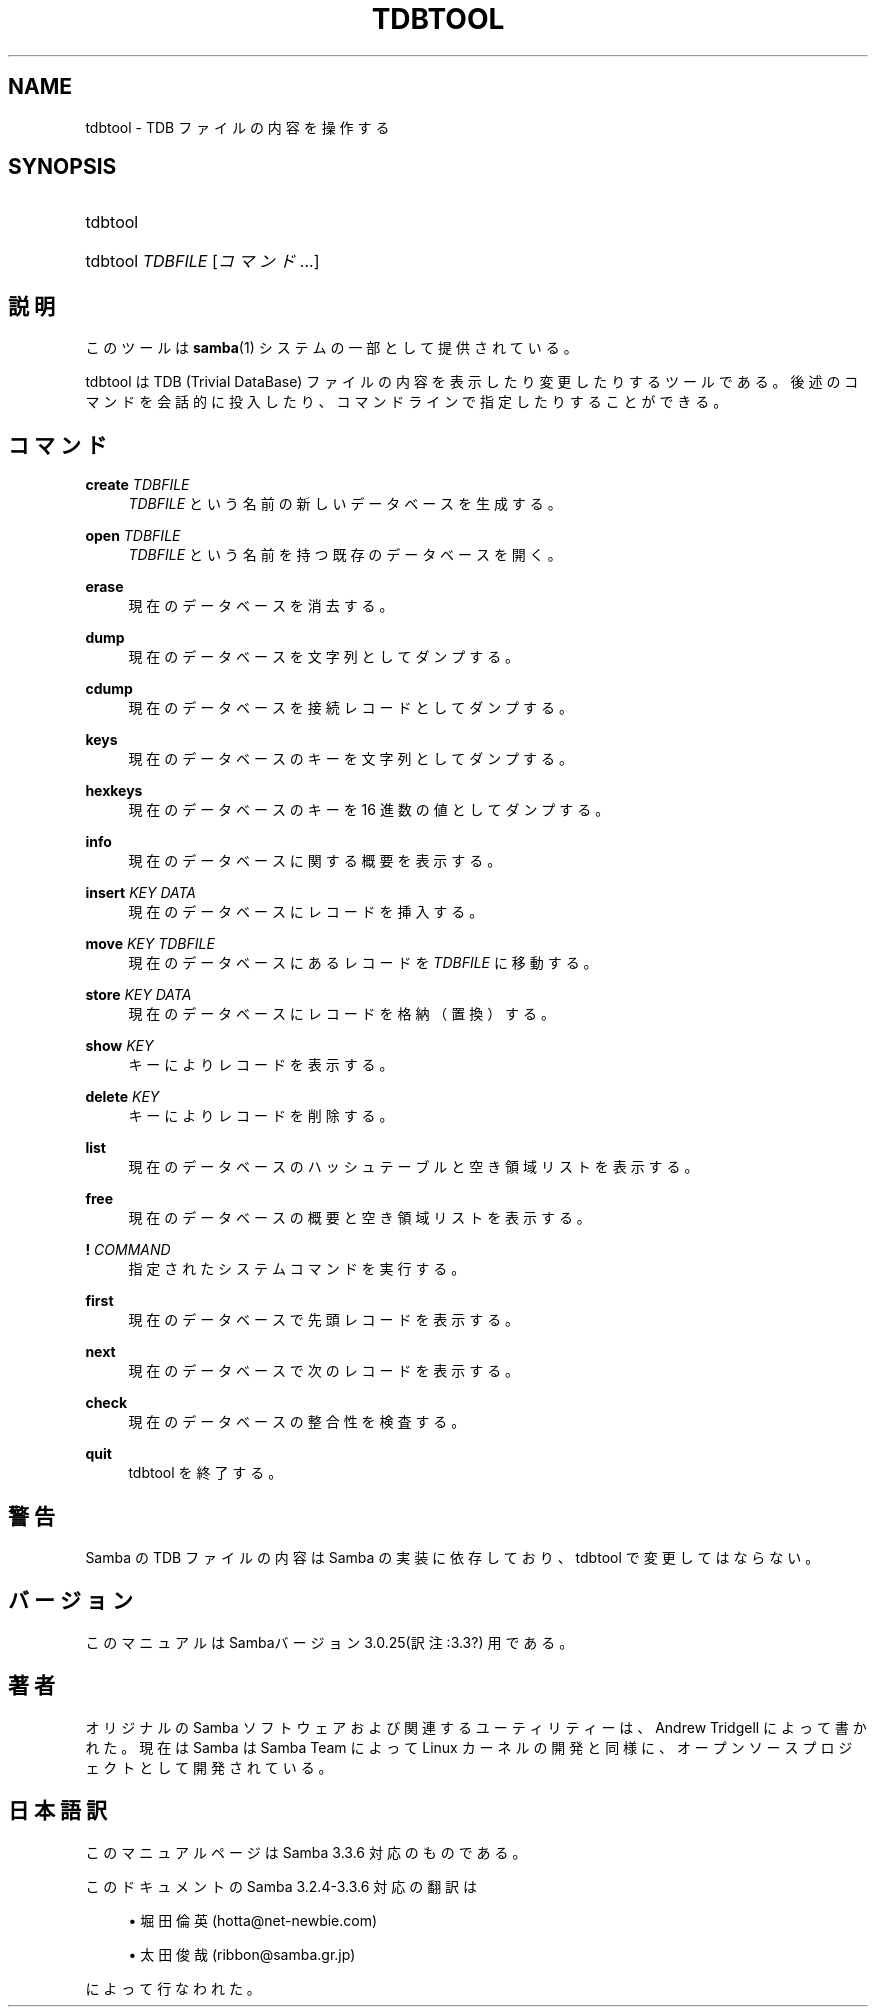 .\"     Title: tdbtool
.\"    Author: 
.\" Generator: DocBook XSL Stylesheets v1.73.2 <http://docbook.sf.net/>
.\"      Date: 07/15/2009
.\"    Manual: システム管理ツール
.\"    Source: Samba 3.3
.\"
.TH "TDBTOOL" "8" "07/15/2009" "Samba 3\.3" "システム管理ツール"
.\" disable hyphenation
.nh
.\" disable justification (adjust text to left margin only)
.ad l
.SH "NAME"
tdbtool - TDB ファイルの内容を操作する
.SH "SYNOPSIS"
.HP 1
tdbtool
.HP 1
tdbtool \fITDBFILE\fR [\fIコマンド\fR...]
.SH "説明"
.PP
このツールは
\fBsamba\fR(1)
システムの一部として提供されている。
.PP
tdbtool
は TDB (Trivial DataBase) ファイルの内容を表示したり変更したりするツール である。後述のコマンドを会話的に投入したり、コマンドラインで指定したり することができる。
.SH "コマンド"
.PP
\fBcreate\fR \fITDBFILE\fR
.RS 4
\fITDBFILE\fR
という名前の新しいデータベースを生成する。
.RE
.PP
\fBopen\fR \fITDBFILE\fR
.RS 4
\fITDBFILE\fR
という名前を持つ既存のデータベースを開く。
.RE
.PP
\fBerase\fR
.RS 4
現在のデータベースを消去する。
.RE
.PP
\fBdump\fR
.RS 4
現在のデータベースを文字列としてダンプする。
.RE
.PP
\fBcdump\fR
.RS 4
現在のデータベースを接続レコードとしてダンプする。
.RE
.PP
\fBkeys\fR
.RS 4
現在のデータベースのキーを文字列としてダンプする。
.RE
.PP
\fBhexkeys\fR
.RS 4
現在のデータベースのキーを 16 進数の値としてダンプする。
.RE
.PP
\fBinfo\fR
.RS 4
現在のデータベースに関する概要を表示する。
.RE
.PP
\fBinsert\fR \fIKEY\fR \fIDATA\fR
.RS 4
現在のデータベースにレコードを挿入する。
.RE
.PP
\fBmove\fR \fIKEY\fR \fITDBFILE\fR
.RS 4
現在のデータベースにあるレコードを
\fITDBFILE\fR
に移動する。
.RE
.PP
\fBstore\fR \fIKEY\fR \fIDATA\fR
.RS 4
現在のデータベースにレコードを格納（置換）する。
.RE
.PP
\fBshow\fR \fIKEY\fR
.RS 4
キーによりレコードを表示する。
.RE
.PP
\fBdelete\fR \fIKEY\fR
.RS 4
キーによりレコードを削除する。
.RE
.PP
\fBlist\fR
.RS 4
現在のデータベースのハッシュテーブルと空き領域リストを表示する。
.RE
.PP
\fBfree\fR
.RS 4
現在のデータベースの概要と空き領域リストを表示する。
.RE
.PP
\fB!\fR \fICOMMAND\fR
.RS 4
指定されたシステムコマンドを実行する。
.RE
.PP
\fBfirst\fR
.RS 4
現在のデータベースで先頭レコードを表示する。
.RE
.PP
\fBnext\fR
.RS 4
現在のデータベースで次のレコードを表示する。
.RE
.PP
\fBcheck\fR
.RS 4
現在のデータベースの整合性を検査する。
.RE
.PP
\fBquit\fR
.RS 4
tdbtool
を終了する。
.RE
.SH "警告"
.PP
Samba の TDB ファイルの内容は Samba の実装に依存しており、
tdbtool
で変更してはならない。
.SH "バージョン"
.PP
このマニュアルは Sambaバージョン 3\.0\.25(訳注:3\.3?) 用である。
.SH "著者"
.PP
オリジナルの Samba ソフトウェアおよび関連するユーティリティーは、 Andrew Tridgell によって書かれた。現在は Samba は Samba Team によって Linux カーネルの開発と同様に、オープンソースプロジェクトとして 開発されている。
.SH "日本語訳"
.PP
このマニュアルページは Samba 3\.3\.6 対応のものである。
.PP
このドキュメントの Samba 3\.2\.4\-3\.3\.6 対応の翻訳は
.sp
.RS 4
.ie n \{\
\h'-04'\(bu\h'+03'\c
.\}
.el \{\
.sp -1
.IP \(bu 2.3
.\}
堀田 倫英(hotta@net\-newbie\.com)
.RE
.sp
.RS 4
.ie n \{\
\h'-04'\(bu\h'+03'\c
.\}
.el \{\
.sp -1
.IP \(bu 2.3
.\}
太田俊哉(ribbon@samba\.gr\.jp)
.sp
.RE
によって行なわれた。
